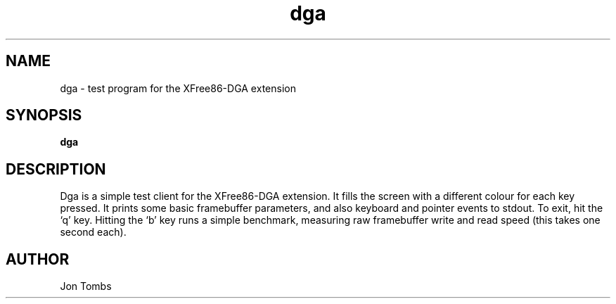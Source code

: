 .\" $XFree86: xc/programs/xf86dga/dga.man,v 3.4 1997/11/08 16:24:37 hohndel Exp $
.\"
.TH dga 1 "xf86dga 1.0.2" "X Version 11"
.SH NAME
dga \- test program for the XFree86-DGA extension
.SH SYNOPSIS
.B dga
.SH DESCRIPTION
Dga is a simple test client for the XFree86-DGA extension.  It fills
the screen with a different colour for each key pressed.
It prints some basic framebuffer parameters, and also
keyboard and pointer events to stdout.  To exit, hit the `q' key.
Hitting the `b' key runs a simple benchmark, measuring raw framebuffer
write and read speed (this takes one second each).
.SH AUTHOR
Jon Tombs
